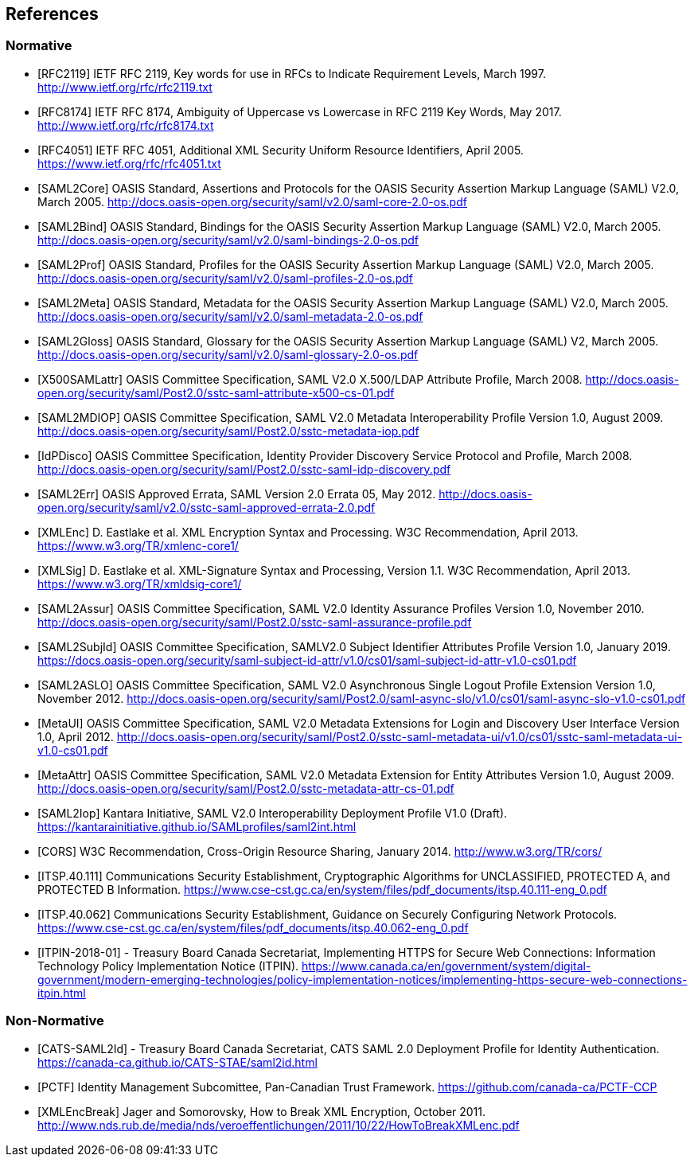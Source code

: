 == References

=== Normative

[bibliography]

- [[[RFC2119]]] IETF RFC 2119, Key words for use in RFCs to Indicate Requirement Levels, March 1997. http://www.ietf.org/rfc/rfc2119.txt
- [[[RFC8174]]] IETF RFC 8174, Ambiguity of Uppercase vs Lowercase in RFC 2119 Key Words, May 2017. http://www.ietf.org/rfc/rfc8174.txt
- [[[RFC4051]]] IETF RFC 4051, Additional XML Security Uniform Resource Identifiers, April 2005. https://www.ietf.org/rfc/rfc4051.txt
- [[[SAML2Core]]] OASIS Standard, Assertions and Protocols for the OASIS Security Assertion Markup Language (SAML) V2.0, March 2005. http://docs.oasis-open.org/security/saml/v2.0/saml-core-2.0-os.pdf
- [[[SAML2Bind]]] OASIS Standard, Bindings for the OASIS Security Assertion Markup Language (SAML) V2.0, March 2005. http://docs.oasis-open.org/security/saml/v2.0/saml-bindings-2.0-os.pdf
- [[[SAML2Prof]]] OASIS Standard, Profiles for the OASIS Security Assertion Markup Language (SAML) V2.0, March 2005. http://docs.oasis-open.org/security/saml/v2.0/saml-profiles-2.0-os.pdf
- [[[SAML2Meta]]] OASIS Standard, Metadata for the OASIS Security Assertion Markup Language (SAML) V2.0, March 2005. http://docs.oasis-open.org/security/saml/v2.0/saml-metadata-2.0-os.pdf
- [[[SAML2Gloss]]] OASIS Standard, Glossary for the OASIS Security Assertion Markup Language (SAML) V2, March 2005. http://docs.oasis-open.org/security/saml/v2.0/saml-glossary-2.0-os.pdf
- [[[X500SAMLattr]]] OASIS Committee Specification, SAML V2.0 X.500/LDAP Attribute Profile, March 2008. http://docs.oasis-open.org/security/saml/Post2.0/sstc-saml-attribute-x500-cs-01.pdf
- [[[SAML2MDIOP]]] OASIS Committee Specification, SAML V2.0 Metadata Interoperability Profile Version 1.0, August 2009. http://docs.oasis-open.org/security/saml/Post2.0/sstc-metadata-iop.pdf
- [[[IdPDisco]]] OASIS Committee Specification, Identity Provider Discovery Service Protocol and Profile, March 2008. http://docs.oasis-open.org/security/saml/Post2.0/sstc-saml-idp-discovery.pdf
- [[[SAML2Err]]] OASIS Approved Errata, SAML Version 2.0 Errata 05, May 2012. http://docs.oasis-open.org/security/saml/v2.0/sstc-saml-approved-errata-2.0.pdf
- [[[XMLEnc]]] D. Eastlake et al. XML Encryption Syntax and Processing. W3C Recommendation, April 2013. https://www.w3.org/TR/xmlenc-core1/
- [[[XMLSig]]] D. Eastlake et al. XML-Signature Syntax and Processing, Version 1.1. W3C Recommendation, April 2013. https://www.w3.org/TR/xmldsig-core1/
- [[[SAML2Assur]]] OASIS Committee Specification, SAML V2.0 Identity Assurance Profiles Version 1.0,  November 2010. http://docs.oasis-open.org/security/saml/Post2.0/sstc-saml-assurance-profile.pdf
- [[[SAML2SubjId]]] OASIS Committee Specification, SAMLV2.0 Subject Identifier Attributes Profile Version 1.0, January 2019. https://docs.oasis-open.org/security/saml-subject-id-attr/v1.0/cs01/saml-subject-id-attr-v1.0-cs01.pdf
- [[[SAML2ASLO]]] OASIS Committee Specification, SAML V2.0 Asynchronous Single Logout Profile Extension Version 1.0, November 2012. http://docs.oasis-open.org/security/saml/Post2.0/saml-async-slo/v1.0/cs01/saml-async-slo-v1.0-cs01.pdf
- [[[MetaUI]]] OASIS Committee Specification, SAML V2.0 Metadata Extensions for Login and Discovery User Interface Version 1.0, April 2012. http://docs.oasis-open.org/security/saml/Post2.0/sstc-saml-metadata-ui/v1.0/cs01/sstc-saml-metadata-ui-v1.0-cs01.pdf
- [[[MetaAttr]]] OASIS Committee Specification, SAML V2.0 Metadata Extension for Entity Attributes Version 1.0, August 2009. http://docs.oasis-open.org/security/saml/Post2.0/sstc-metadata-attr-cs-01.pdf
- [[[SAML2Iop]]] Kantara Initiative, SAML V2.0 Interoperability Deployment Profile V1.0 (Draft). https://kantarainitiative.github.io/SAMLprofiles/saml2int.html
- [[[CORS]]] W3C Recommendation, Cross-Origin Resource Sharing, January 2014. http://www.w3.org/TR/cors/
- [[[ITSP.40.111]]] Communications Security Establishment, Cryptographic Algorithms for UNCLASSIFIED, PROTECTED A, and PROTECTED B Information. https://www.cse-cst.gc.ca/en/system/files/pdf_documents/itsp.40.111-eng_0.pdf
- [[[ITSP.40.062]]] Communications Security Establishment, Guidance on Securely Configuring Network Protocols. https://www.cse-cst.gc.ca/en/system/files/pdf_documents/itsp.40.062-eng_0.pdf
- [[[ITPIN-2018-01]]] - Treasury Board Canada Secretariat, Implementing HTTPS for Secure Web Connections: Information Technology Policy Implementation Notice (ITPIN). https://www.canada.ca/en/government/system/digital-government/modern-emerging-technologies/policy-implementation-notices/implementing-https-secure-web-connections-itpin.html

=== Non-Normative

[bibliography]

- [[[CATS-SAML2Id]]] - Treasury Board Canada Secretariat, CATS SAML 2.0 Deployment Profile for Identity Authentication. https://canada-ca.github.io/CATS-STAE/saml2id.html
- [[[PCTF]]] Identity Management Subcomittee, Pan-Canadian Trust Framework.
 https://github.com/canada-ca/PCTF-CCP
- [[[XMLEncBreak]]] Jager and Somorovsky, How to Break XML Encryption, October 2011. http://www.nds.rub.de/media/nds/veroeffentlichungen/2011/10/22/HowToBreakXMLenc.pdf

